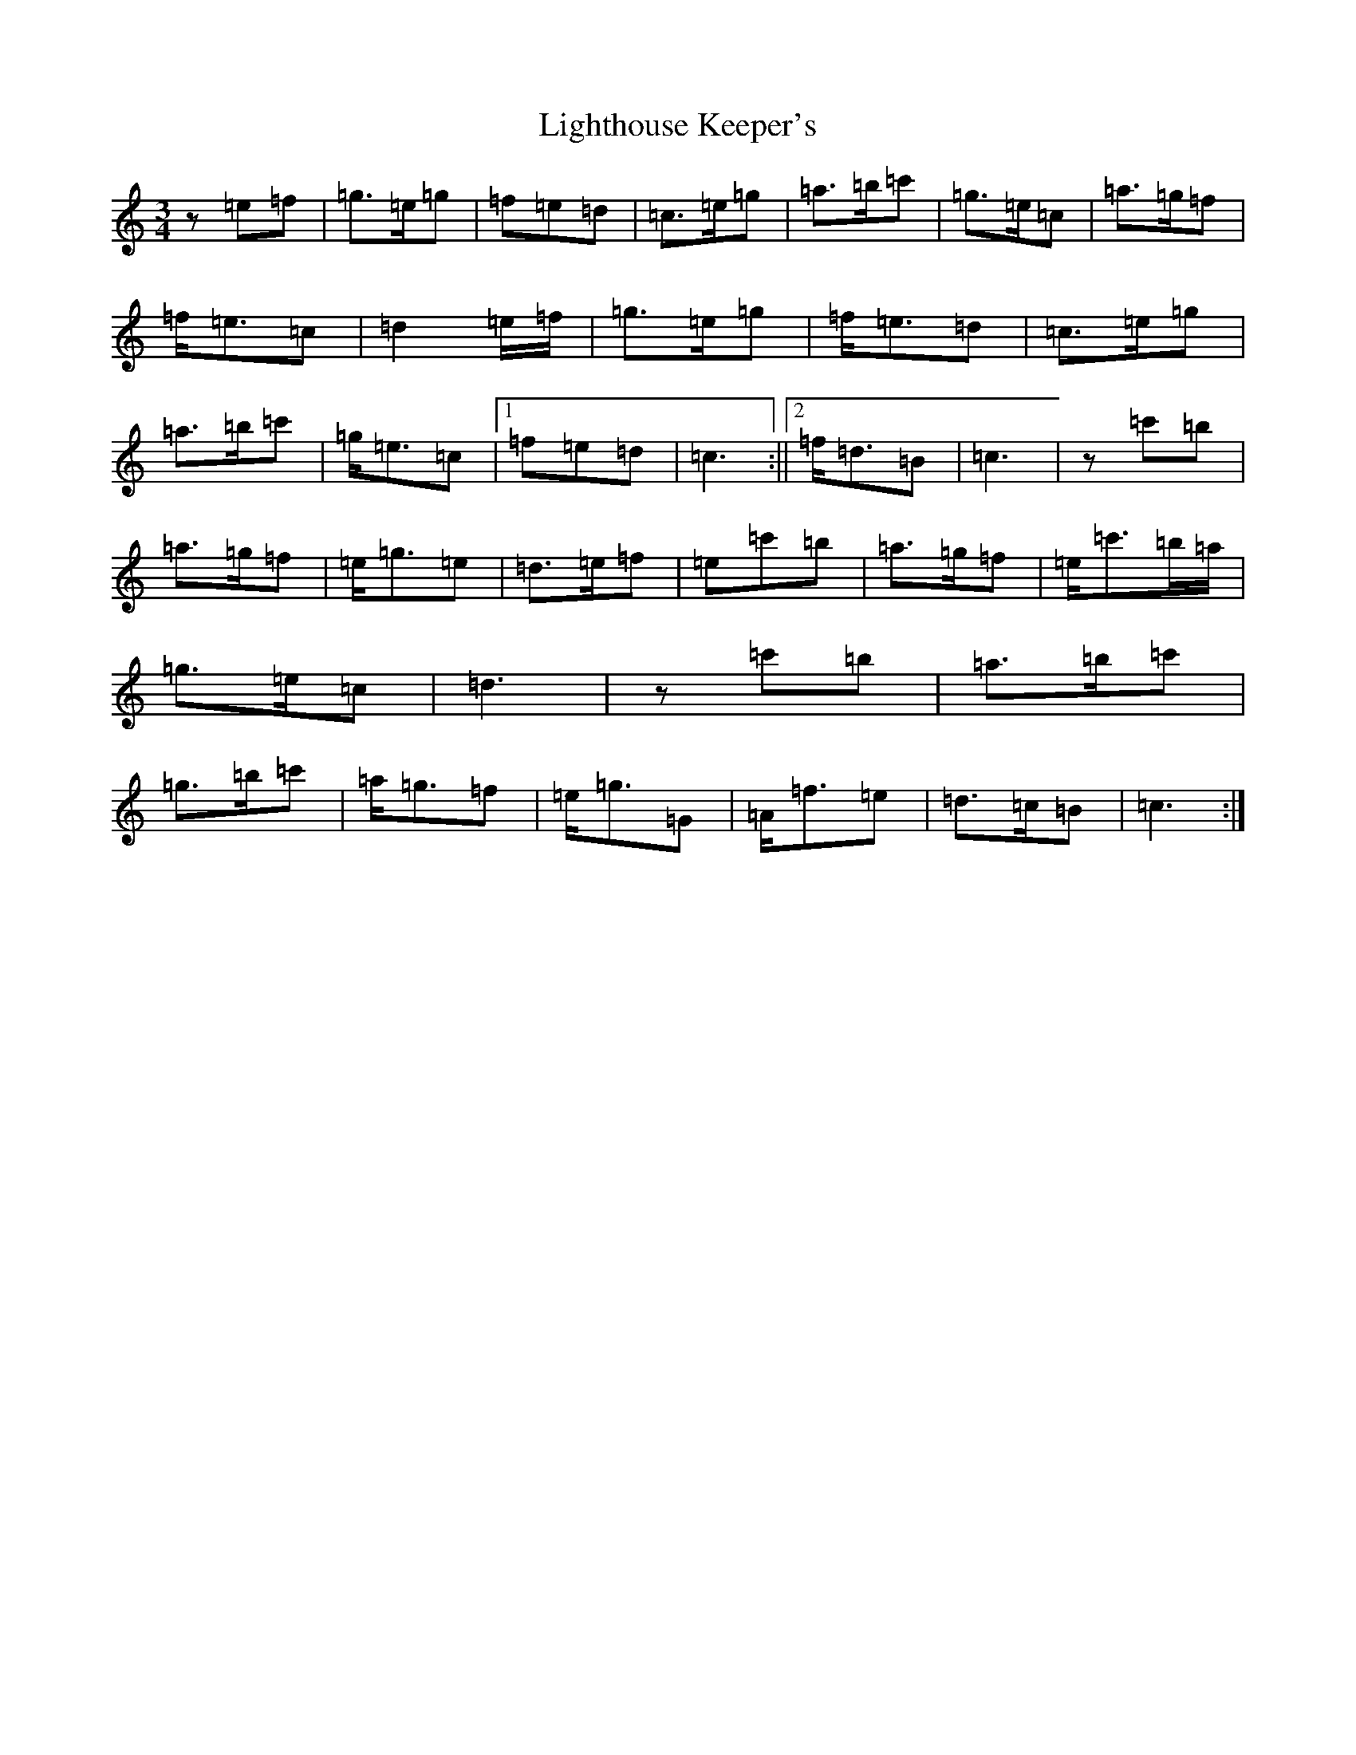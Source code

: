 X: 12447
T: Lighthouse Keeper's
S: https://thesession.org/tunes/6343#setting6343
Z: A Major
R: waltz
M:3/4
L:1/8
K: C Major
z=e=f|=g>=e=g|=f=e=d|=c>=e=g|=a>=b=c'|=g>=e=c|=a>=g=f|=f<=e=c|=d2=e/2=f/2|=g>=e=g|=f<=e=d|=c>=e=g|=a>=b=c'|=g<=e=c|1=f=e=d|=c3:||2=f<=d=B|=c3|z=c'=b|=a>=g=f|=e<=g=e|=d>=e=f|=e=c'=b|=a>=g=f|=e<=c'=b/2=a/2|=g>=e=c|=d3|z=c'=b|=a>=b=c'|=g>=b=c'|=a<=g=f|=e<=g=G|=A<=f=e|=d>=c=B|=c3:|